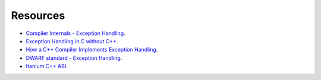 Resources
---------

- `Compiler Internals - Exception Handling <http://www.hexblog.com/wp-content/uploads/2012/06/Recon-2012-Skochinsky-Compiler-Internals.pdf>`_.
- `Exception Handling in C without C++ <http://www.on-time.com/ddj0011.htm>`_.
- `How a C++ Compiler Implements Exception Handling <http://www.codeproject.com/Articles/2126/How-a-C-compiler-implements-exception-handling>`_.
- `DWARF standard - Exception Handling <http://wiki.dwarfstd.org/index.php?title=Exception_Handling>`_.
- `Itanium C++ ABI <http://refspecs.linuxfoundation.org/cxxabi-1.86.html>`_.
